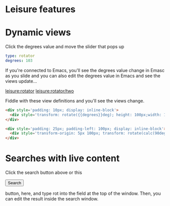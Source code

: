 * Leisure features
* Dynamic views
#+NAME: rotator
Click the degrees value and move the slider that pops up
#+BEGIN_SRC yaml
type: rotator
degrees: 103
#+END_SRC

If you're connected to Emacs, you'll see the degrees value change in Emasc as
you slide and you can also edit the degrees value in Emacs and see the views
update...

[[leisure:rotator]] [[leisure:rotator/two]]

Fiddle with these view definitions and you'll see the views change.

#+BEGIN_SRC html :defview rotator
<div style='padding: 10px; display: inline-block'>
  <div style='transform: rotate({{degrees}}deg); height: 100px;width: 100px;background: green'></div>
</div>
#+END_SRC

#+BEGIN_SRC html :defview rotator/two
<div style='padding: 25px; padding-left: 100px; display: inline-block'>
  <div style='transform-origin: 5px 100px; transform: rotate(calc(90deg - {{degrees}}deg));height: 100px;width: 10px;background: red'></div>
</div>
#+END_SRC
* Searches with live content
Click the search button above or this
#+BEGIN_HTML
<button name='openSearch'>Search</button>
<script>
console.log("current script: " + Leisure.UI.currentScript)
  $(Leisure.UI.currentScript.parentNode).find('[name=openSearch]').button()
    .on('click', function(e){Leisure.openSearch(e);});
</script>
#+END_HTML
 button, here, and type rot into the field at the top of the window. Then, you
 can edit the result inside the search window.
